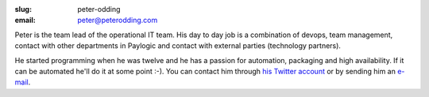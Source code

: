 :slug: peter-odding
:email: peter@peterodding.com

Peter is the team lead of the operational IT team. His day to day job is a
combination of devops, team management, contact with other departments in
Paylogic and contact with external parties (technology partners).

He started programming when he was twelve and he has a passion for automation,
packaging and high availability. If it can be automated he'll do it at some
point :-). You can contact him through `his Twitter account
<http://twitter.com/peterodding>`_ or by sending him an `e-mail
<peter@peterodding.com>`_.
